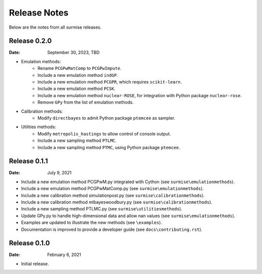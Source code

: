 =============
Release Notes
=============

Below are the notes from all surmise releases.

Release 0.2.0
-------------

:Date: September 30, 2023, TBD

* Emulation methods:
    * Rename ``PCGPwMatComp`` to ``PCGPwImpute``.
    * Include a new emulation method ``indGP``.
    * Include a new emulation method ``PCGPR``, which requires ``scikit-learn``.
    * Include a new emulation method ``PCSK``.
    * Include a new emulation method ``nuclear-ROSE``, for integration with Python package ``nuclear-rose``.
    * Remove ``GPy`` from the list of emulation methods.
* Calibration methods:
    * Modify ``directbayes`` to admit Python package ``ptemcee`` as sampler.
* Utilities methods:
    * Modify ``metropolis_hastings`` to allow control of console output.
    * Include a new sampling method ``PTLMC``.
    * Include a new sampling method ``PTMC``, using Python package ``ptemcee``.

Release 0.1.1
-------------

:Date: July 9, 2021

* Include a new emulation method PCGPwM.py integrated with Cython (see ``surmise\emulationmethods``).
* Include a new emulation method PCGPwMatComp.py (see ``surmise\emulationmethods``).
* Include a new calibration method simulationpost.py (see ``surmise\calibrationmethods``).
* Include a new calibration method mlbayeswoodbury.py (see ``surmise\calibrationmethods``).
* Include a new sampling method PTLMC.py (see ``surmise\utilitiesmethods``).
* Update GPy.py to handle high-dimensional data and allow nan values (see ``surmise\emulationmethods``).
* Examples are updated to illustrate the new methods (see ``\examples``).
* Documentation is improved to provide a developer guide (see ``docs\contributing.rst``).

Release 0.1.0
-------------

:Date: February 6, 2021

* Initial release.
